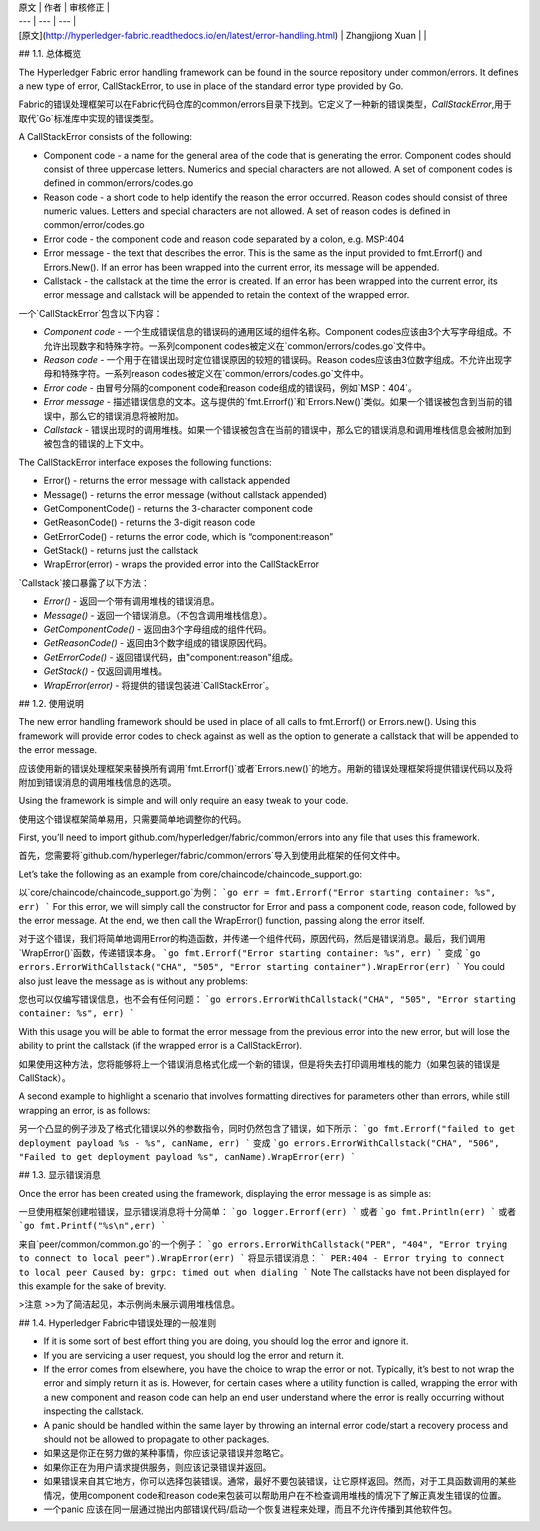 
| 原文 | 作者 | 审核修正 |
| --- | --- | --- |
| [原文](http://hyperledger-fabric.readthedocs.io/en/latest/error-handling.html) | Zhangjiong Xuan |  |


## 1.1. 总体概览

The Hyperledger Fabric error handling framework can be found in the source repository under common/errors. It defines a new type of error, CallStackError, to use in place of the standard error type provided by Go.

Fabric的错误处理框架可以在Fabric代码仓库的common/errors目录下找到。它定义了一种新的错误类型，`CallStackError`,用于取代`Go`标准库中实现的错误类型。

A CallStackError consists of the following:

* Component code - a name for the general area of the code that is generating the error. Component codes should consist of three uppercase letters. Numerics and special characters are not allowed. A set of component codes is defined in common/errors/codes.go
* Reason code - a short code to help identify the reason the error occurred. Reason codes should consist of three numeric values. Letters and special characters are not allowed. A set of reason codes is defined in common/error/codes.go
* Error code - the component code and reason code separated by a colon, e.g. MSP:404
* Error message - the text that describes the error. This is the same as the input provided to fmt.Errorf() and Errors.New(). If an error has been wrapped into the current error, its message will be appended.
* Callstack - the callstack at the time the error is created. If an error has been wrapped into the current error, its error message and callstack will be appended to retain the context of the wrapped error.

一个`CallStackError`包含以下内容：

* `Component code` - 一个生成错误信息的错误码的通用区域的组件名称。Component codes应该由3个大写字母组成。不允许出现数字和特殊字符。一系列component codes被定义在`common/errors/codes.go`文件中。
* `Reason code` - 一个用于在错误出现时定位错误原因的较短的错误码。Reason codes应该由3位数字组成。不允许出现字母和特殊字符。一系列reason codes被定义在`common/errors/codes.go`文件中。
* `Error code` - 由冒号分隔的component code和reason code组成的错误码，例如`MSP：404`。
* `Error message` - 描述错误信息的文本。这与提供的`fmt.Errorf()`和`Errors.New()`类似。如果一个错误被包含到当前的错误中，那么它的错误消息将被附加。
* `Callstack` - 错误出现时的调用堆栈。如果一个错误被包含在当前的错误中，那么它的错误消息和调用堆栈信息会被附加到被包含的错误的上下文中。

The CallStackError interface exposes the following functions:

* Error() - returns the error message with callstack appended
* Message() - returns the error message (without callstack appended)
* GetComponentCode() - returns the 3-character component code
* GetReasonCode() - returns the 3-digit reason code
* GetErrorCode() - returns the error code, which is “component:reason”
* GetStack() - returns just the callstack
* WrapError(error) - wraps the provided error into the CallStackError

`Callstack`接口暴露了以下方法：

* `Error()` - 返回一个带有调用堆栈的错误消息。
* `Message()` - 返回一个错误消息。（不包含调用堆栈信息）。
* `GetComponentCode()` - 返回由3个字母组成的组件代码。
* `GetReasonCode()` - 返回由3个数字组成的错误原因代码。
* `GetErrorCode()` - 返回错误代码，由"component:reason"组成。
* `GetStack()` - 仅返回调用堆栈。
* `WrapError(error)` - 将提供的错误包装进`CallStackError`。

## 1.2. 使用说明

The new error handling framework should be used in place of all calls to fmt.Errorf() or Errors.new(). Using this framework will provide error codes to check against as well as the option to generate a callstack that will be appended to the error message.

应该使用新的错误处理框架来替换所有调用`fmt.Errorf()`或者`Errors.new()`的地方。用新的错误处理框架将提供错误代码以及将附加到错误消息的调用堆栈信息的选项。

Using the framework is simple and will only require an easy tweak to your code.

使用这个错误框架简单易用，只需要简单地调整你的代码。

First, you’ll need to import github.com/hyperledger/fabric/common/errors into any file that uses this framework.

首先，您需要将`github.com/hyperleger/fabric/common/errors`导入到使用此框架的任何文件中。

Let’s take the following as an example from core/chaincode/chaincode_support.go:

以`core/chaincode/chaincode_support.go`为例：
```go
err = fmt.Errorf("Error starting container: %s", err)
```
For this error, we will simply call the constructor for Error and pass a component code, reason code, followed by the error message. At the end, we then call the WrapError() function, passing along the error itself.

对于这个错误，我们将简单地调用Error的构造函数，并传递一个组件代码，原因代码，然后是错误消息。最后，我们调用`WrapError()`函数，传递错误本身。
```go
fmt.Errorf("Error starting container: %s", err)
```
变成
```go
errors.ErrorWithCallstack("CHA", "505", "Error starting container").WrapError(err)
```
You could also just leave the message as is without any problems:

您也可以仅编写错误信息，也不会有任何问题：
```go
errors.ErrorWithCallstack("CHA", "505", "Error starting container: %s", err)
```

With this usage you will be able to format the error message from the previous error into the new error, but will lose the ability to print the callstack (if the wrapped error is a CallStackError).

如果使用这种方法，您将能够将上一个错误消息格式化成一个新的错误，但是将失去打印调用堆栈的能力（如果包装的错误是CallStack）。

A second example to highlight a scenario that involves formatting directives for parameters other than errors, while still wrapping an error, is as follows:

另一个凸显的例子涉及了格式化错误以外的参数指令，同时仍然包含了错误，如下所示：
```go
fmt.Errorf("failed to get deployment payload %s - %s", canName, err)
```
变成
```go
errors.ErrorWithCallstack("CHA", "506", "Failed to get deployment payload %s", canName).WrapError(err)
```

## 1.3. 显示错误消息

Once the error has been created using the framework, displaying the error message is as simple as:

一旦使用框架创建啦错误，显示错误消息将十分简单：
```go
logger.Errorf(err)
```
或者
```go
fmt.Println(err)
```
或者
```go
fmt.Printf("%s\n",err)
```

来自`peer/common/common.go`的一个例子：
```go
errors.ErrorWithCallstack("PER", "404", "Error trying to connect to local peer").WrapError(err)
```
将显示错误消息：
```
PER:404 - Error trying to connect to local peer
Caused by: grpc: timed out when dialing
```
Note
The callstacks have not been displayed for this example for the sake of brevity.

>注意
>>为了简洁起见，本示例尚未展示调用堆栈信息。

## 1.4. Hyperledger Fabric中错误处理的一般准则

* If it is some sort of best effort thing you are doing, you should log the error and ignore it.
* If you are servicing a user request, you should log the error and return it.
* If the error comes from elsewhere, you have the choice to wrap the error or not. Typically, it’s best to not wrap the error and simply return it as is. However, for certain cases where a utility function is called, wrapping the error with a new component and reason code can help an end user understand where the error is really occurring without inspecting the callstack.
* A panic should be handled within the same layer by throwing an internal error code/start a recovery process and should not be allowed to propagate to other packages.

* 如果这是你正在努力做的某种事情，你应该记录错误并忽略它。
* 如果你正在为用户请求提供服务，则应该记录错误并返回。
* 如果错误来自其它地方，你可以选择包装错误。通常，最好不要包装错误，让它原样返回。然而，对于工具函数调用的某些情况，使用component code和reason code来包装可以帮助用户在不检查调用堆栈的情况下了解正真发生错误的位置。
* 一个panic 应该在同一层通过抛出内部错误代码/启动一个恢复进程来处理，而且不允许传播到其他软件包。